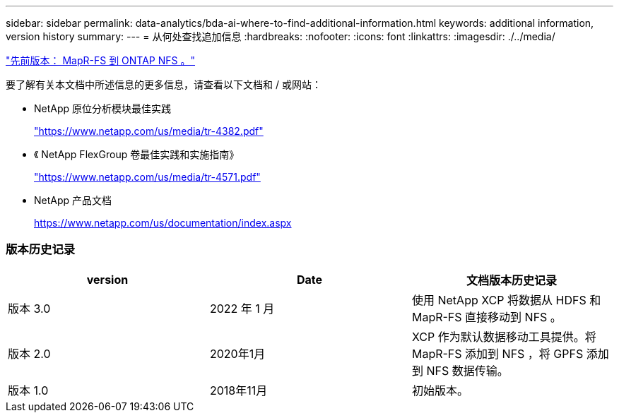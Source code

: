 ---
sidebar: sidebar 
permalink: data-analytics/bda-ai-where-to-find-additional-information.html 
keywords: additional information, version history 
summary:  
---
= 从何处查找追加信息
:hardbreaks:
:nofooter: 
:icons: font
:linkattrs: 
:imagesdir: ./../media/


link:bda-ai-mapr-fs-to-ontap-nfs.html["先前版本： MapR-FS 到 ONTAP NFS 。"]

要了解有关本文档中所述信息的更多信息，请查看以下文档和 / 或网站：

* NetApp 原位分析模块最佳实践
+
https://www.netapp.com/us/media/tr-4382.pdf["https://www.netapp.com/us/media/tr-4382.pdf"^]

* 《 NetApp FlexGroup 卷最佳实践和实施指南》
+
https://www.netapp.com/us/media/tr-4571.pdf["https://www.netapp.com/us/media/tr-4571.pdf"^]

* NetApp 产品文档
+
https://www.netapp.com/us/documentation/index.aspx[]





=== 版本历史记录

|===
| version | Date | 文档版本历史记录 


| 版本 3.0 | 2022 年 1 月 | 使用 NetApp XCP 将数据从 HDFS 和 MapR-FS 直接移动到 NFS 。 


| 版本 2.0 | 2020年1月 | XCP 作为默认数据移动工具提供。将 MapR-FS 添加到 NFS ，将 GPFS 添加到 NFS 数据传输。 


| 版本 1.0 | 2018年11月 | 初始版本。 
|===
